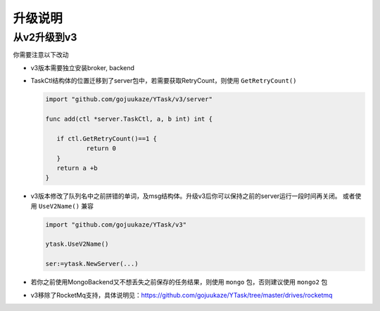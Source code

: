 升级说明
=============

从v2升级到v3
-----------------

你需要注意以下改动

* v3版本需要独立安装broker, backend

* TaskCtl结构体的位置迁移到了server包中，若需要获取RetryCount，则使用 ``GetRetryCount()``

  .. code:: go

     import "github.com/gojuukaze/YTask/v3/server"

     func add(ctl *server.TaskCtl, a, b int) int {

     	if ctl.GetRetryCount()==1 {
     		return 0
     	}
     	return a +b
     }

* v3版本修改了队列名中之前拼错的单词，及msg结构体。升级v3后你可以保持之前的server运行一段时间再关闭。
  或者使用 ``UseV2Name()`` 兼容

  .. code:: go

     import "github.com/gojuukaze/YTask/v3"

     ytask.UseV2Name()

     ser:=ytask.NewServer(...)

* 若你之前使用MongoBackend又不想丢失之前保存的任务结果，则使用 ``mongo`` 包，否则建议使用 ``mongo2`` 包

* v3移除了RocketMq支持，具体说明见：https://github.com/gojuukaze/YTask/tree/master/drives/rocketmq
